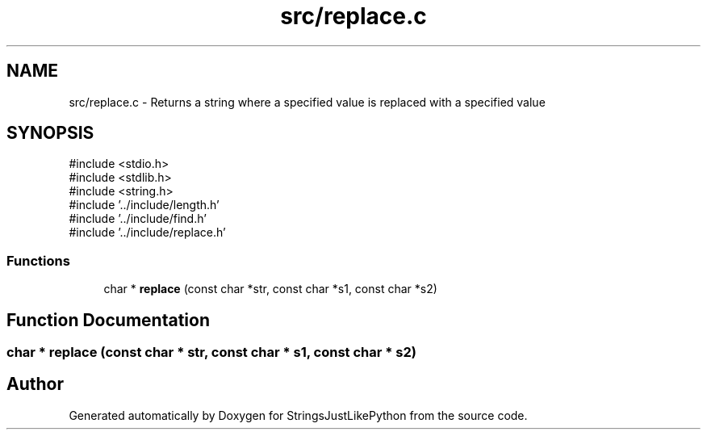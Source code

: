 .TH "src/replace.c" 3 "Version 5.1" "StringsJustLikePython" \" -*- nroff -*-
.ad l
.nh
.SH NAME
src/replace.c - Returns a string where a specified value is replaced with a specified value
.SH SYNOPSIS
.br
.PP
\fR#include <stdio\&.h>\fP
.br
\fR#include <stdlib\&.h>\fP
.br
\fR#include <string\&.h>\fP
.br
\fR#include '\&.\&./include/length\&.h'\fP
.br
\fR#include '\&.\&./include/find\&.h'\fP
.br
\fR#include '\&.\&./include/replace\&.h'\fP
.br

.SS "Functions"

.in +1c
.ti -1c
.RI "char * \fBreplace\fP (const char *str, const char *s1, const char *s2)"
.br
.in -1c
.SH "Function Documentation"
.PP 
.SS "char * replace (const char * str, const char * s1, const char * s2)"

.SH "Author"
.PP 
Generated automatically by Doxygen for StringsJustLikePython from the source code\&.
